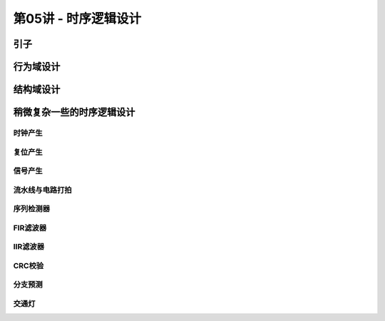 .. -----------------------------------------------------------------------------
   ..
   ..  Filename       : index.rst
   ..  Author         : Huang Leilei
   ..  Status         : phase 000
   ..  Created        : 2025-02-18
   ..  Description    : description about 第05讲 - 时序逻辑设计
   ..
.. -----------------------------------------------------------------------------

第05讲 - 时序逻辑设计
--------------------------------------------------------------------------------

.. image:: 幻灯片1.JPG

引子
........................................
.. image:: 幻灯片2.JPG
.. image:: 幻灯片3.JPG
.. image:: 幻灯片4.JPG
.. image:: 幻灯片5.JPG
.. image:: 幻灯片6.JPG
.. image:: 幻灯片7.JPG

行为域设计
........................................
.. image:: 幻灯片8.JPG
.. image:: 幻灯片9.JPG
.. image:: 幻灯片10.JPG
.. image:: 幻灯片11.JPG
.. image:: 幻灯片12.JPG
.. image:: 幻灯片13.JPG
.. image:: 幻灯片14.JPG
.. image:: 幻灯片15.JPG
.. image:: 幻灯片16.JPG
.. image:: 幻灯片17.JPG
.. image:: 幻灯片18.JPG
.. image:: 幻灯片19.JPG
.. image:: 幻灯片20.JPG

结构域设计
........................................
.. image:: 幻灯片21.JPG
.. image:: 幻灯片22.JPG

稍微复杂一些的时序逻辑设计
........................................
.. image:: 幻灯片23.JPG

时钟产生
`````````````````````````````````````````
.. image:: 幻灯片24.JPG
.. image:: 幻灯片25.JPG
.. image:: 幻灯片26.JPG
.. image:: 幻灯片27.JPG
.. image:: 幻灯片28.JPG
.. image:: 幻灯片29.JPG
.. image:: 幻灯片30.JPG
.. image:: 幻灯片31.JPG
.. image:: 幻灯片32.JPG
.. image:: 幻灯片33.JPG

复位产生
`````````````````````````````````````````
.. image:: 幻灯片34.JPG
.. image:: 幻灯片35.JPG
.. image:: 幻灯片36.JPG
.. image:: 幻灯片37.JPG
.. image:: 幻灯片38.JPG

信号产生
`````````````````````````````````````````
.. image:: 幻灯片39.JPG

流水线与电路打拍
`````````````````````````````````````````
.. image:: 幻灯片40.JPG
.. image:: 幻灯片41.JPG
.. image:: 幻灯片42.JPG
.. image:: 幻灯片43.JPG
.. image:: 幻灯片44.JPG

序列检测器
`````````````````````````````````````````
.. image:: 幻灯片45.JPG
.. image:: 幻灯片46.JPG
.. image:: 幻灯片47.JPG
.. image:: 幻灯片48.JPG
.. image:: 幻灯片49.JPG
.. image:: 幻灯片50.JPG
.. image:: 幻灯片51.JPG
.. image:: 幻灯片52.JPG
.. image:: 幻灯片53.JPG
.. image:: 幻灯片54.JPG
.. image:: 幻灯片55.JPG
.. image:: 幻灯片56.JPG

FIR滤波器
`````````````````````````````````````````
.. image:: 幻灯片57.JPG

IIR滤波器
`````````````````````````````````````````
.. image:: 幻灯片58.JPG
.. image:: 幻灯片59.JPG
.. image:: 幻灯片60.JPG

CRC校验
`````````````````````````````````````````
.. image:: 幻灯片61.JPG
.. image:: 幻灯片62.JPG
.. image:: 幻灯片63.JPG
.. image:: 幻灯片64.JPG
.. image:: 幻灯片65.JPG
.. image:: 幻灯片66.JPG
.. image:: 幻灯片67.JPG
.. image:: 幻灯片68.JPG
.. image:: 幻灯片69.JPG
.. image:: 幻灯片70.JPG
.. image:: 幻灯片71.JPG

分支预测
`````````````````````````````````````````
.. image:: 幻灯片72.JPG
.. image:: 幻灯片73.JPG
.. image:: 幻灯片74.JPG
.. image:: 幻灯片75.JPG
.. image:: 幻灯片76.JPG
.. image:: 幻灯片77.JPG
.. image:: 幻灯片78.JPG

交通灯
`````````````````````````````````````````
.. image:: 幻灯片79.JPG
.. image:: 幻灯片80.JPG
.. image:: 幻灯片81.JPG
.. image:: 幻灯片82.JPG
.. image:: 幻灯片83.JPG
.. image:: 幻灯片84.JPG
.. image:: 幻灯片85.JPG
.. image:: 幻灯片86.JPG
.. image:: 幻灯片87.JPG
